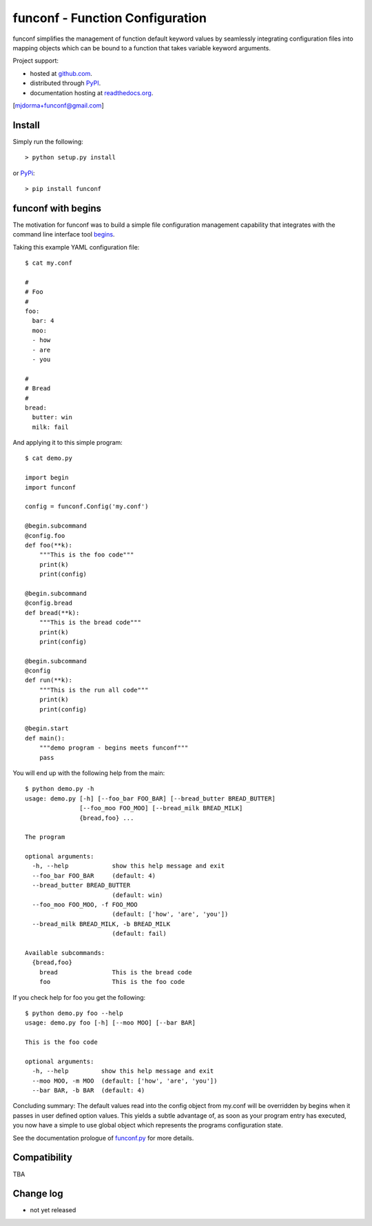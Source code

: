 funconf - Function Configuration
********************************


funconf simplifies the management of function default keyword values by
seamlessly integrating configuration files into mapping objects which can be
bound to a function that takes variable keyword arguments. 

Project support:

* hosted at `github.com`_.
* distributed through `PyPI`_.
* documentation hosting at `readthedocs.org`_.

[mjdorma+funconf@gmail.com]


Install
=======

Simply run the following::

    > python setup.py install

or `PyPi`_::

    > pip install funconf 


funconf with begins
===================

The motivation for funconf was to build a simple file configuration management
capability that integrates with the command line interface tool `begins`_. 

Taking this example YAML configuration file::

    $ cat my.conf

    #
    # Foo
    #
    foo:
      bar: 4
      moo:
      - how
      - are
      - you

    #
    # Bread
    #
    bread:
      butter: win
      milk: fail

And applying it to this simple program::
   
    $ cat demo.py

    import begin
    import funconf 

    config = funconf.Config('my.conf')

    @begin.subcommand
    @config.foo
    def foo(**k):
        """This is the foo code"""
        print(k)
        print(config)

    @begin.subcommand
    @config.bread
    def bread(**k):
        """This is the bread code"""
        print(k)
        print(config)

    @begin.subcommand
    @config
    def run(**k):
        """This is the run all code"""
        print(k)
        print(config)

    @begin.start
    def main():
        """demo program - begins meets funconf"""
        pass


You will end up with the following help from the main::

    $ python demo.py -h
    usage: demo.py [-h] [--foo_bar FOO_BAR] [--bread_butter BREAD_BUTTER]
                   [--foo_moo FOO_MOO] [--bread_milk BREAD_MILK]
                   {bread,foo} ...

    The program 

    optional arguments:
      -h, --help            show this help message and exit
      --foo_bar FOO_BAR     (default: 4)
      --bread_butter BREAD_BUTTER
                            (default: win)
      --foo_moo FOO_MOO, -f FOO_MOO
                            (default: ['how', 'are', 'you'])
      --bread_milk BREAD_MILK, -b BREAD_MILK
                            (default: fail)

    Available subcommands:
      {bread,foo}
        bread               This is the bread code
        foo                 This is the foo code
        

If you check help for foo you get the following::

    $ python demo.py foo --help
    usage: demo.py foo [-h] [--moo MOO] [--bar BAR]

    This is the foo code

    optional arguments:
      -h, --help         show this help message and exit
      --moo MOO, -m MOO  (default: ['how', 'are', 'you'])
      --bar BAR, -b BAR  (default: 4)


Concluding summary:  The default values read into the config object from
my.conf will be overridden by begins when it passes in user defined option
values.  This yields a subtle advantage of, as soon as your program entry has
executed, you now have a simple to use global object which represents the
programs configuration state. 

See the documentation prologue of `funconf.py`_ for more details.


Compatibility
=============

TBA


Change log
==========


* not yet released

.. _github.com: https://github.com/mjdorma/funconf
.. _PyPi: http://pypi.python.org/pypi/funconf
.. _begins: https://github.com/aliles/begins
.. _readthedocs.org: https://funconf.readthedocs.org/en/latest/ 
.. _funconf.py: https://github.com/mjdorma/funconf/blob/master/funconf.py

